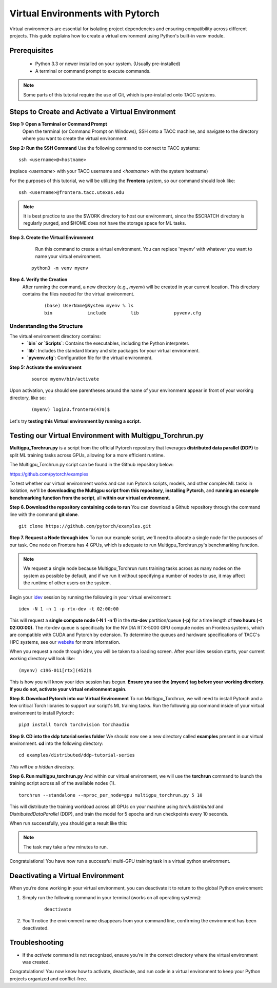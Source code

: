 Virtual Environments with Pytorch
=================================

Virtual environments are essential for isolating project dependencies and ensuring compatibility across different projects. This guide explains how to create a virtual environment using Python's built-in `venv` module.

Prerequisites
-------------
   - Python 3.3 or newer installed on your system. (Usually pre-installed)
   - A terminal or command prompt to execute commands.

.. note::
    Some parts of this tutorial require the use of Git, which is pre-installed onto TACC systems. 

Steps to Create and Activate a Virtual Environment
--------------------------------------------------

**Step 1: Open a Terminal or Command Prompt**
   Open the terminal (or Command Prompt on Windows), SSH onto a TACC machine, and navigate to the directory where you want to create the virtual environment.

**Step 2: Run the SSH Command**  
Use the following command to connect to TACC systems:

:: 

    ssh <username>@<hostname>

(replace `<username>` with your TACC username and `<hostname>` with the system hostname)

For the purposes of this tutorial, we will be utilizing the **Frontera** system, so our command should look like:

::

    ssh <username>@frontera.tacc.utexas.edu

.. note::
   
    It is best practice to use the $WORK directory to host our environment, since the $SCRATCH directory is regularly purged, and $HOME does not have the storage space for ML tasks.


**Step 3. Create the Virtual Environment**
    Run this command to create a virtual environment. You can replace 'myenv' with whatever you want to name your virtual environment.

   ::

         python3 -m venv myenv

**Step 4. Verify the Creation**
   After running the command, a new directory (e.g., `myenv`) will be created in your current location. This directory contains the files needed for the virtual environment.

    ::
        
        (base) UserName@System myenv % ls
        bin		include		lib		pyvenv.cfg

Understanding the Structure
^^^^^^^^^^^^^^^^^^^^^^^^^^^
The virtual environment directory contains:
   - **`bin` or `Scripts`**: Contains the executables, including the Python interpreter.
   - **`lib`**: Includes the standard library and site packages for your virtual environment.
   - **`pyvenv.cfg`**: Configuration file for the virtual environment.


**Step 5: Activate the environment**

    ::

        source myenv/bin/activate

Upon activation, you should see parentheses around the name of your environment appear in front of your working directory, like so:

    ::
        
        (myenv) login3.frontera(470)$

Let's try **testing this Virtual environment by running a script.**

Testing our Virtual Environment with Multigpu_Torchrun.py
---------------------------------------------------------
**Multigpu_Torchrun.py** is a script from the official Pytorch repository that leverages **distributed data parallel (DDP)** to split ML training tasks across GPUs,
allowing for a more efficient runtime. 

The Multigpu_Torchrun.py script can be found in the Github repository below:

`https://github.com/pytorch/examples <https://github.com/pytorch/examples>`_

To test whether our virtual environment works and can run Pytorch scripts, models, and other complex ML tasks in isolation, we'll be **downloading the Multigpu script from this repository**, **installing Pytorch**, and **running an example benchmarking function from the script**, all **within our virtual environment**.

**Step 6. Download the repository containing code to run**
You can download a Github repository through the command line with the command **git clone**.

::

    git clone https://github.com/pytorch/examples.git

**Step 7. Request a Node through idev**
To run our example script, we'll need to allocate a single node for the purposes of our task. One node on Frontera has 4 GPUs, which is adequate to run Multigpu_Torchrun.py's benchmarking function.

.. note::
    We request a single node because Multigpu_Torchrun runs training tasks across as many nodes on the system as possible by default, and if we run it without specifying a number of nodes to use, it may affect the runtime of other users on the system.

Begin your `idev <https://docs.tacc.utexas.edu/software/idev/>`_ session by running the following in your virtual environment:
::

    idev -N 1 -n 1 -p rtx-dev -t 02:00:00

This will request a **single compute node (-N 1 -n 1)** in the **rtx-dev** partition/queue **(-p)** for a time length of **two hours (-t 02:00:00).**
The rtx-dev queue is specifically for the NVIDIA RTX-5000 GPU compute nodes on Frontera systems, which are compatible with CUDA and Pytorch by extension. To determine the queues and hardware specifications of TACC's HPC systems, see our `website <https://tacc.utexas.edu/systems/all/>`_ for more information.

When you request a node through idev, you will be taken to a loading screen. After your idev session starts, your current working directory will look like:

::

    (myenv) c196-011[rtx](452)$

This is how you will know your idev session has begun. **Ensure you see the (myenv) tag before your working directory. If you do not, activate your virtual environment again.** 

**Step 8. Download Pytorch into our Virtual Environment**
To run Multigpu_Torchrun, we will need to install Pytorch and a few critical Torch libraries to support our script's ML training tasks. Run the following pip command inside of your virtual environment to install Pytorch:

::

    pip3 install torch torchvision torchaudio

**Step 9. CD into the ddp tutorial series folder**
We should now see a new directory called **examples** present in our virtual environment.
**cd** into the following directory:

::
    
    cd examples/distributed/ddp-tutorial-series

*This will be a hidden directory.*

**Step 6. Run multigpu_torchrun.py**
And within our virtual environment, we will use the **torchrun** command to launch the training script across all of the available nodes (1).

::

    torchrun --standalone --nproc_per_node=gpu multigpu_torchrun.py 5 10

This will distribute the training workload across all GPUs on your machine using `torch.distributed` and `DistributedDataParallel` (DDP), and train the model for 5 epochs and run checkpoints every 10 seconds.

When run successfully, you should get a result like this:

.. image:: images/multigpu_result.png
    :alt: multigpu_result

.. note::
    The task may take a few minutes to run.

Congratulations! You have now run a successful multi-GPU training task in a virtual python environment.

Deactivating a Virtual Environment
----------------------------------
When you’re done working in your virtual environment, you can deactivate it to return to the global Python environment:

1. Simply run the following command in your terminal (works on all operating systems):

    ::

        deactivate

2. You’ll notice the environment name disappears from your command line, confirming the environment has been deactivated.

Troubleshooting
---------------
- If the `activate` command is not recognized, ensure you’re in the correct directory where the virtual environment was created.

Congratulations! You now know how to activate, deactivate, and run code in a virtual environment to keep your Python projects organized and conflict-free.

